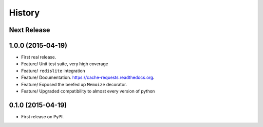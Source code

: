 .. :changelog:

=======
History
=======

Next Release
------------


1.0.0 (2015-04-19)
------------------

* First real release.
* Feature/ Unit test suite, very high coverage
* Feature/ ``redislite`` integration
* Feature/ Documentation.  https://cache-requests.readthedocs.org.
* Feature/ Exposed the beefed up ``Memoize`` decorator.
* Feature/ Upgraded compatibility to almost every version of python

0.1.0 (2015-04-19)
------------------

* First release on PyPI.